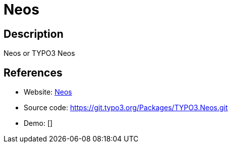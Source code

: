 = Neos

:Name:          Neos
:Language:      PHP
:License:       GPL-3.0
:Topic:         Content Management Systems (CMS)
:Category:      
:Subcategory:   

// END-OF-HEADER. DO NOT MODIFY OR DELETE THIS LINE

== Description

Neos or TYPO3 Neos

== References

* Website: https://www.neos.io[Neos]
* Source code: https://git.typo3.org/Packages/TYPO3.Neos.git[https://git.typo3.org/Packages/TYPO3.Neos.git]
* Demo: []
